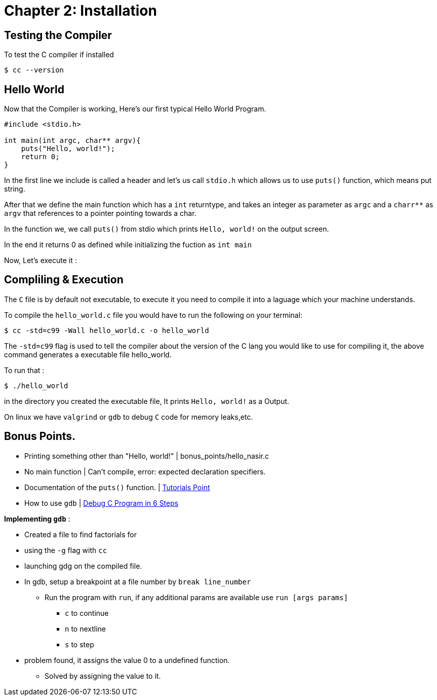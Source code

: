 = Chapter 2: Installation

== Testing the Compiler
To test the C compiler if installed
[source,shell]
----
$ cc --version
----

== Hello World
Now that the Compiler is working, Here's our first typical Hello World Program.
[source,C]
----
#include <stdio.h>

int main(int argc, char** argv){
    puts("Hello, world!");
    return 0;
}
----
In the first line we include is called a header and let's us call `stdio.h` which 
allows us to use `puts()` function, which means put string.

After that we define the main function which has a `int` returntype, and takes an
integer as parameter as `argc` and a `charr**` as `argv` that references to a pointer pointing towards a char.

In the function we, we call `puts()` from stdio which prints `Hello, world!` on the output screen.

In the end it returns 0 as defined while initializing the fuction as `int main`

Now, Let's execute it :

== Compliling & Execution

The `C` file is by default not executable, to execute it you need to compile it into a laguage which your machine 
understands.

To compile the `hello_world.c` file you would have to run the following on your terminal: 
[source,shell]
----
$ cc -std=c99 -Wall hello_world.c -o hello_world
----

The `-std=c99` flag is used to tell the compiler about the version of the C lang you would like to use for compiling it,
the above command generates a executable file hello_world.

To run that :
[source,shell]
----
$ ./hello_world
----
in the directory you created the executable file, It prints `Hello, world!` as a Output.

On linux we have `valgrind` or `gdb` to debug `C` code for memory leaks,etc. 

== Bonus Points.
- Printing something other than "Hello, world!" | bonus_points/hello_nasir.c
- No main function | Can't compile, error: expected declaration specifiers.
- Documentation of the `puts()` function. | https://www.tutorialspoint.com/c_standard_library/c_function_puts.htm[Tutorials Point]
- How to use `gdb` | https://u.osu.edu/cstutorials/2018/09/28/how-to-debug-c-program-using-gdb-in-6-simple-steps/[Debug C Program in 6 Steps]

*Implementing `gdb`* : 

- Created a file to find factorials for
- using the `-g` flag with `cc`
- launching gdg on the compiled file.
- In gdb, setup a breakpoint at a file number by `break line_number`
** Run the program with `run`, if any additional params are available use `run [args params]`
*** `c` to continue
*** `n` to nextline
*** `s` to step
- problem found, it assigns the value 0 to a undefined function. 
** Solved by assigning the value to it.
